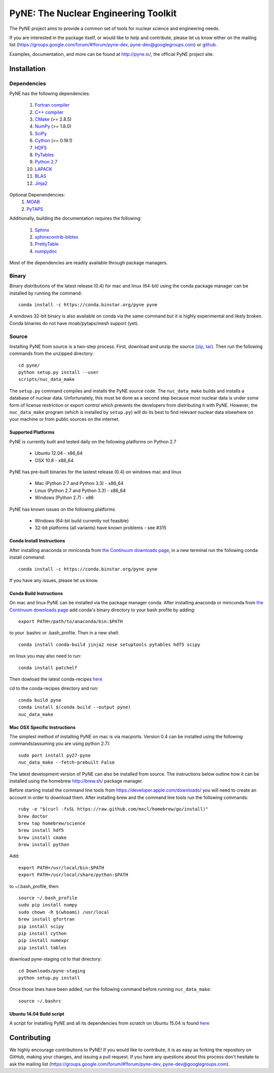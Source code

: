 PyNE: The Nuclear Engineering Toolkit
=====================================
The PyNE project aims to provide a common set of tools for nuclear 
science and engineering needs.

If you are interested in the package itself, or would like to help
and contribute, please let us know either on the mailing list 
(https://groups.google.com/forum/#!forum/pyne-dev, 
pyne-dev@googlegroups.com) or `github`_.

Examples, documentation, and more can be found at 
http://pyne.io/, the official PyNE project site.

.. _github: https://github.com/pyne/pyne

.. install-start

.. _install:

============
Installation
============

------------
Dependencies
------------
PyNE has the following dependencies:

   #. `Fortran compiler <https://gcc.gnu.org/wiki/GFortran>`_
   #. `C++ compiler <https://gcc.gnu.org/>`_
   #. `CMake <http://www.cmake.org/>`_ (>= 2.8.5)
   #. `NumPy <http://www.numpy.org/>`_ (>= 1.8.0)
   #. `SciPy <http://www.scipy.org/>`_
   #. `Cython <http://cython.org/>`_ (>= 0.19.1)
   #. `HDF5 <http://www.hdfgroup.org/HDF5/>`_
   #. `PyTables <http://www.pytables.org/>`_
   #. `Python 2.7 <http://www.python.org/>`_
   #. `LAPACK <http://www.netlib.org/lapack/>`_
   #. `BLAS <http://www.netlib.org/blas/>`_
   #. `Jinja2 <http://jinja.pocoo.org/>`_

Optional Depenendencies:
   #. `MOAB <http://trac.mcs.anl.gov/projects/ITAPS/wiki/MOAB>`_
   #. `PyTAPS <https://pythonhosted.org/PyTAPS/index.html>`_

Additionally, building the documentation requires the following:

   #. `Sphinx <http://sphinx-doc.org/>`_
   #. `sphinxcontrib-bibtex <https://pypi.python.org/pypi/sphinxcontrib-bibtex/>`_
   #. `PrettyTable <https://code.google.com/p/prettytable/>`_
   #. `numpydoc <https://pypi.python.org/pypi/numpydoc>`_

Most of the dependencies are readily available through package managers. 

------
Binary
------
Binary distributions of the latest release (0.4) for mac and linux (64-bit) 
using the conda package manager can be installed by running the command::

    conda install -c https://conda.binstar.org/pyne pyne

A windows 32-bit binary is also available on conda via the same command but
it is highly experimental and likely broken. Conda binaries do not have 
moab/pytaps/mesh support (yet).

.. _install_source:

------
Source
------
Installing PyNE from source is a two-step process.  First, download and 
unzip the source (`zip`_, `tar`_).  Then run the following commands from 
the unzipped directory::

    cd pyne/
    python setup.py install --user
    scripts/nuc_data_make

The ``setup.py`` command compiles and installs the PyNE source code.
The ``nuc_data_make`` builds and installs a database of nuclear data.
Unfortunately, this must be done as a second step because most nuclear 
data is under some form of license restriction or export control which 
prevents the developers from distributing it with PyNE.  However, the 
``nuc_data_make`` program (which is installed by ``setup.py``) will
do its best to find relevant nuclear data elsewhere on your machine
or from public sources on the internet.

^^^^^^^^^^^^^^^^^^^
Supported Platforms
^^^^^^^^^^^^^^^^^^^
PyNE is currently built and tested daily on the following platforms
on Python 2.7

 * Ubuntu 12.04 - x86_64
 * OSX 10.8 - x86_64

PyNE has pre-built binaries for the lastest release (0.4) on windows
mac and linux 

 * Mac (Python 2.7 and Python 3.3) - x86_64
 * Linux (Python 2.7 and Python 3.3) - x86_64
 * Windows (Python 2.7) - x86

PyNE has known issues on the following platforms

 * Windows (64-bit build currently not feasible)
 * 32-bit platforms (all variants) have known problems - see #315

^^^^^^^^^^^^^^^^^^^^^^^^^^
Conda Install Instructions
^^^^^^^^^^^^^^^^^^^^^^^^^^
After installing anaconda or miniconda from 
`the Continuum downloads page <http://continuum.io/downloads>`_,
in a new terminal run the following conda install command::

    conda install -c https://conda.binstar.org/pyne pyne

If you have any issues, please let us know.

^^^^^^^^^^^^^^^^^^^^^^^^^^
Conda Build Instructions
^^^^^^^^^^^^^^^^^^^^^^^^^^
On mac and linux PyNE can be installed via the package manager conda. 
After installing anaconda or miniconda from 
`the Continuum downloads page <http://continuum.io/downloads>`_ 
add conda's binary directory to your bash profile by adding::

    export PATH=/path/to/anaconda/bin:$PATH

to your .bashrc or .bash_profile. Then in a new shell::

    conda install conda-build jinja2 nose setuptools pytables hdf5 scipy

on linux you may also need to run::

    conda install patchelf

Then dowload the latest conda-recipes `here 
<https://github.com/conda/conda-recipes/archive/master.zip>`_

cd to the conda-recipes directory and run::

    conda build pyne
    conda install $(conda build --output pyne)
    nuc_data_make

^^^^^^^^^^^^^^^^^^^^^^^^^^^^^
Mac OSX Specific Instructions
^^^^^^^^^^^^^^^^^^^^^^^^^^^^^
The simplest method of installing PyNE on mac is via macports. Version 0.4 
can be installed using the following commands(assuming you are using python 2.7)::

   sudo port install py27-pyne
   nuc_data_make --fetch-prebuilt False

The latest development version of PyNE can also be installed from source. The 
instructions below outline how it can be installed
using the homebrew http://brew.sh/ package manager.

Before starting install the command line tools from https://developer.apple.com/downloads/
you will need to create an account in order to download them. After installing brew and
the command line tools run the following commands::

    ruby -e "$(curl -fsSL https://raw.github.com/mxcl/homebrew/go/install)"
    brew doctor
    brew tap homebrew/science
    brew install hdf5
    brew install cmake
    brew install python

Add::

    export PATH=/usr/local/bin:$PATH
    export PATH=/usr/local/share/python:$PATH

to ~/.bash_profile, then::

    source ~/.bash_profile
    sudo pip install numpy
    sudo chown -R $(whoami) /usr/local
    brew install gfortran
    pip install scipy
    pip install cython
    pip install numexpr
    pip install tables

download pyne-staging cd to that directory::

    cd Downloads/pyne-staging
    python setup.py install


Once those lines have been added, run the following command before running 
``nuc_data_make``::

    source ~/.bashrc


.. _zip: https://github.com/pyne/pyne/zipball/0.4
.. _tar: https://github.com/pyne/pyne/tarball/0.4


^^^^^^^^^^^^^^^^^^^^^^^^^
Ubuntu 14.04 Build script
^^^^^^^^^^^^^^^^^^^^^^^^^

A script for installing PyNE and all its dependencies from scratch on Ubuntu
15.04 is found `here
<https://github.com/pyne/install_scripts/blob/master/ubuntu_15.04.sh>`_

.. install-end

============
Contributing
============
We highly encourage contributions to PyNE! If you would like to contribute, 
it is as easy as forking the repository on GitHub, making your changes, and 
issuing a pull request. If you have any questions about this process don't 
hesitate to ask the mailing list (https://groups.google.com/forum/#!forum/pyne-dev, 
pyne-dev@googlegroups.com).
